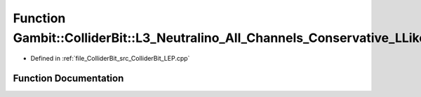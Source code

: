 .. _exhale_function_ColliderBit__LEP_8cpp_1af1fd8e96b08cd4e30df63c4aee39624b:

Function Gambit::ColliderBit::L3_Neutralino_All_Channels_Conservative_LLike
===========================================================================

- Defined in :ref:`file_ColliderBit_src_ColliderBit_LEP.cpp`


Function Documentation
----------------------


.. doxygenfunction:: Gambit::ColliderBit::L3_Neutralino_All_Channels_Conservative_LLike()
   :project: GAMBIT